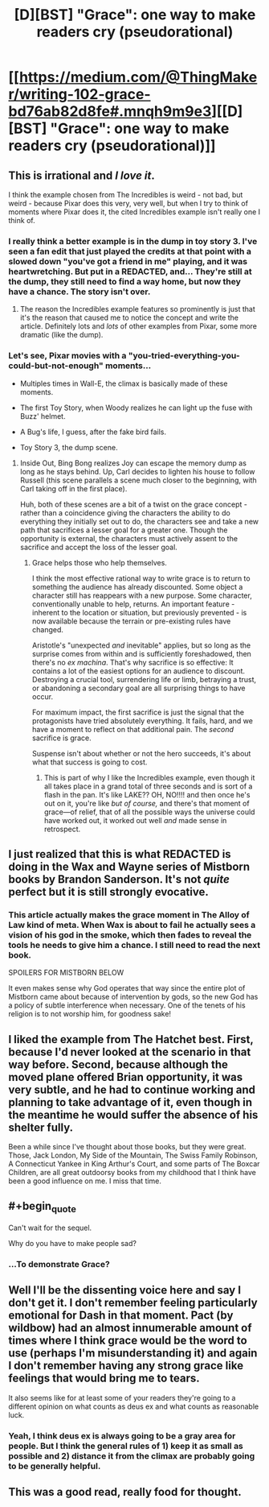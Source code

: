 #+TITLE: [D][BST] "Grace": one way to make readers cry (pseudorational)

* [[https://medium.com/@ThingMaker/writing-102-grace-bd76ab82d8fe#.mnqh9m9e3][[D][BST] "Grace": one way to make readers cry (pseudorational)]]
:PROPERTIES:
:Author: TK17Studios
:Score: 45
:DateUnix: 1470895316.0
:END:

** This is irrational and /I love it/.

I think the example chosen from The Incredibles is weird - not bad, but weird - because Pixar does this very, very well, but when I try to think of moments where Pixar does it, the cited Incredibles example isn't really one I think of.
:PROPERTIES:
:Author: LiteralHeadCannon
:Score: 14
:DateUnix: 1470896044.0
:END:

*** I really think a better example is in the dump in toy story 3. I've seen a fan edit that just played the credits at that point with a slowed down "you've got a friend in me" playing, and it was heartwretching. But put in a REDACTED, and... They're still at the dump, they still need to find a way home, but now they have a chance. The story isn't over.
:PROPERTIES:
:Author: diraniola
:Score: 10
:DateUnix: 1470898740.0
:END:

**** The reason the Incredibles example features so prominently is just that it's the reason that caused me to notice the concept and write the article. Definitely lots and /lots/ of other examples from Pixar, some more dramatic (like the dump).
:PROPERTIES:
:Author: TK17Studios
:Score: 5
:DateUnix: 1470934272.0
:END:


*** Let's see, Pixar movies with a "you-tried-everything-you-could-but-not-enough" moments...

- Multiples times in Wall-E, the climax is basically made of these moments.

- The first Toy Story, when Woody realizes he can light up the fuse with Buzz' helmet.

- A Bug's life, I guess, after the fake bird fails.

- Toy Story 3, the dump scene.
:PROPERTIES:
:Author: CouteauBleu
:Score: 6
:DateUnix: 1470906642.0
:END:

**** Inside Out, Bing Bong realizes Joy can escape the memory dump as long as he stays behind. Up, Carl decides to lighten his house to follow Russell (this scene parallels a scene much closer to the beginning, with Carl taking off in the first place).

Huh, both of these scenes are a bit of a twist on the grace concept - rather than a coincidence giving the characters the ability to do everything they initially set out to do, the characters see and take a new path that sacrifices a lesser goal for a greater one. Though the opportunity is external, the characters must actively assent to the sacrifice and accept the loss of the lesser goal.
:PROPERTIES:
:Author: LiteralHeadCannon
:Score: 19
:DateUnix: 1470908441.0
:END:

***** Grace helps those who help themselves.

I think the most effective rational way to write grace is to return to something the audience has already discounted. Some object a character still has reappears with a new purpose. Some character, conventionally unable to help, returns. An important feature - inherent to the location or situation, but previously prevented - is now available because the terrain or pre-existing rules have changed.

Aristotle's "unexpected /and/ inevitable" applies, but so long as the surprise comes from within and is sufficiently foreshadowed, then there's no /ex machina/. That's why sacrifice is so effective: It contains a lot of the easiest options for an audience to discount. Destroying a crucial tool, surrendering life or limb, betraying a trust, or abandoning a secondary goal are all surprising things to have occur.

For maximum impact, the first sacrifice is just the signal that the protagonists have tried absolutely everything. It fails, hard, and we have a moment to reflect on that additional pain. The /second/ sacrifice is grace.

Suspense isn't about whether or not the hero succeeds, it's about what that success is going to cost.
:PROPERTIES:
:Author: Sparkwitch
:Score: 10
:DateUnix: 1470937471.0
:END:

****** This is part of why I like the Incredibles example, even though it all takes place in a grand total of three seconds and is sort of a flash in the pan. It's like LAKE?? OH, NO!!!! and then once he's out on it, you're like /but of course,/ and there's that moment of grace---of relief, that of all the possible ways the universe could have worked out, it worked out well /and/ made sense in retrospect.
:PROPERTIES:
:Author: TK17Studios
:Score: 7
:DateUnix: 1470943634.0
:END:


** I just realized that this is what REDACTED is doing in the Wax and Wayne series of Mistborn books by Brandon Sanderson. It's not /quite/ perfect but it is still strongly evocative.
:PROPERTIES:
:Author: ulyssessword
:Score: 7
:DateUnix: 1470930249.0
:END:

*** This article actually makes the grace moment in The Alloy of Law kind of meta. When Wax is about to fail he actually sees a vision of his god in the smoke, which then fades to reveal the tools he needs to give him a chance. I still need to read the next book.

SPOILERS FOR MISTBORN BELOW

It even makes sense why God operates that way since the entire plot of Mistborn came about because of intervention by gods, so the new God has a policy of subtle interference when necessary. One of the tenets of his religion is to not worship him, for goodness sake!
:PROPERTIES:
:Author: trekie140
:Score: 6
:DateUnix: 1470934135.0
:END:


** I liked the example from The Hatchet best. First, because I'd never looked at the scenario in that way before. Second, because although the moved plane offered Brian opportunity, it was very subtle, and he had to continue working and planning to take advantage of it, even though in the meantime he would suffer the absence of his shelter fully.

Been a while since I've thought about those books, but they were great. Those, Jack London, My Side of the Mountain, The Swiss Family Robinson, A Connecticut Yankee in King Arthur's Court, and some parts of The Boxcar Children, are all great outdoorsy books from my childhood that I think have been a good influence on me. I miss that time.
:PROPERTIES:
:Author: chaosmosis
:Score: 5
:DateUnix: 1471394944.0
:END:


** #+begin_quote
  Can't wait for the sequel.
#+end_quote

Why do you have to make people sad?
:PROPERTIES:
:Author: Xtraordinaire
:Score: 3
:DateUnix: 1470933156.0
:END:

*** ...To demonstrate Grace?
:PROPERTIES:
:Author: rineSample
:Score: 3
:DateUnix: 1470960229.0
:END:


** Well I'll be the dissenting voice here and say I don't get it. I don't remember feeling particularly emotional for Dash in that moment. Pact (by wildbow) had an almost innumerable amount of times where I think grace would be the word to use (perhaps I'm misunderstanding it) and again I don't remember having any strong grace like feelings that would bring me to tears.

It also seems like for at least some of your readers they're going to a different opinion on what counts as deus ex and what counts as reasonable luck.
:PROPERTIES:
:Author: RMcD94
:Score: 3
:DateUnix: 1471090744.0
:END:

*** Yeah, I think deus ex is always going to be a gray area for people. But I think the general rules of 1) keep it as small as possible and 2) distance it from the climax are probably going to be generally helpful.
:PROPERTIES:
:Author: TK17Studios
:Score: 2
:DateUnix: 1471111061.0
:END:


** This was a good read, really food for thought.
:PROPERTIES:
:Author: Zalpha
:Score: 2
:DateUnix: 1471361962.0
:END:

